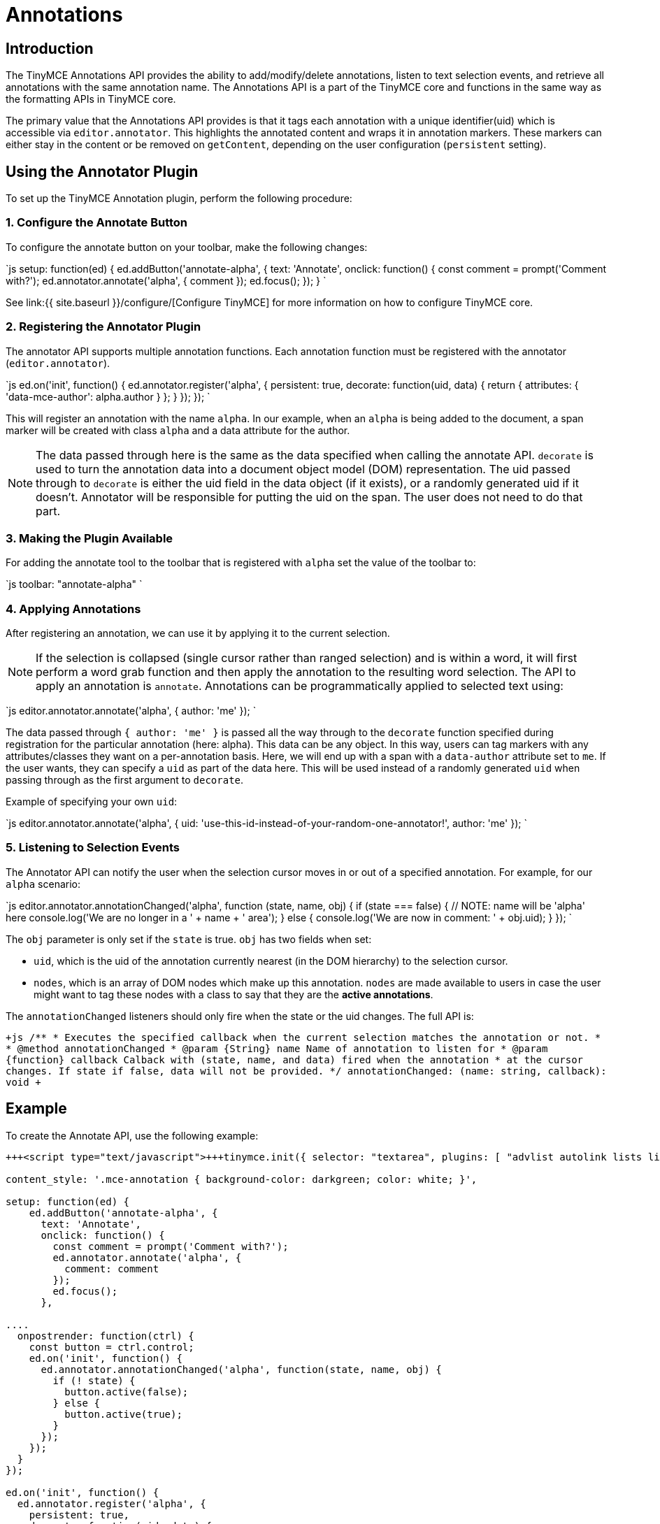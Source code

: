 = Annotations
:description: TinyMCE Annotations provides the ability to describe particular features or add general information to a piece of content and creates identifiers for each added annotation.
:keywords: annotation annotations

== Introduction

The TinyMCE Annotations API provides the ability to add/modify/delete annotations, listen to text selection events, and retrieve all annotations with the same annotation name. The Annotations API is a part of the TinyMCE core and functions in the same way as the formatting APIs in TinyMCE core.

The primary value that the Annotations API provides is that it tags each annotation with a unique identifier(uid) which is accessible via `editor.annotator`. This highlights the annotated content and wraps it in annotation markers. These markers can either stay in the content or be removed on `getContent`, depending on the user configuration (`persistent` setting).

== Using the Annotator Plugin

To set up the TinyMCE Annotation plugin, perform the following procedure:

=== 1. Configure the Annotate Button

To configure the annotate button on your toolbar, make the following changes:

`js
setup: function(ed) {
  ed.addButton('annotate-alpha', {
    text: 'Annotate',
    onclick: function() {
      const comment = prompt('Comment with?');
      ed.annotator.annotate('alpha', {
        comment
      });
      ed.focus();
    });
   }
`

See link:{{ site.baseurl }}/configure/[Configure TinyMCE] for more information on how to configure TinyMCE core.

=== 2. Registering the Annotator Plugin

The annotator API supports multiple annotation functions. Each annotation function must be registered with the annotator (`editor.annotator`).

`js
  ed.on('init', function() {
     ed.annotator.register('alpha', {
       persistent: true,
       decorate: function(uid, data) {
         return {
           attributes: {
             'data-mce-author': alpha.author
           }
         };
       }
     });
   });
`

This will register an annotation with the name `alpha`. In our example, when an `alpha` is being added to the document, a span marker will be created with class `alpha` and a data attribute for the author.

NOTE: The data passed through here is the same as the data specified when calling the annotate API. `decorate` is used to turn the annotation data into a document object model (DOM) representation.
The uid passed through to `decorate` is either the uid field in the data object (if it exists), or a randomly generated uid if it doesn't. Annotator will be responsible for putting the uid on the span. The user does not need to do that part.

=== 3. Making the Plugin Available

For adding the annotate tool to the toolbar that is registered with `alpha` set the value of the toolbar to:

`js
  toolbar: "annotate-alpha"
`

=== 4. Applying Annotations

After registering an annotation, we can use it by applying it to the current selection.

NOTE: If the selection is collapsed (single cursor rather than ranged selection) and is within a word, it will first perform a word grab function and then apply the annotation to the resulting word selection.
The API to apply an annotation is `annotate`.  Annotations can be programmatically applied to selected text using:

`js
  editor.annotator.annotate('alpha', {
    author: 'me'
  });
`

The data passed through `{ author: 'me' }` is passed all the way through to the `decorate` function specified during registration for the particular annotation (here: alpha). This data can be any object. In this way, users can tag markers with any attributes/classes they want on a per-annotation basis. Here, we will end up with a span with a `data-author` attribute set to `me`. If the user wants, they can specify a `uid` as part of the data here. This will be used instead of a randomly generated `uid` when passing through as the first argument to `decorate`.

Example of specifying your own `uid`:

`js
  editor.annotator.annotate('alpha', {
    uid: 'use-this-id-instead-of-your-random-one-annotator!',
    author: 'me'
  });
`

=== 5. Listening to Selection Events

The Annotator API can notify the user when the selection cursor moves in or out of a specified annotation. For example, for our `alpha` scenario:

`js
editor.annotator.annotationChanged('alpha', function (state, name, obj) {
  if (state === false) {
    // NOTE: name will be 'alpha' here
    console.log('We are no longer in a ' + name + ' area');
  } else {
    console.log('We are now in comment: ' + obj.uid);
  }
});
`

The `obj` parameter is only set if the `state` is true. `obj` has two fields when set:

* `uid`, which is the uid of the annotation currently nearest (in the DOM hierarchy) to the selection cursor.
* `nodes`, which is an array of DOM nodes which make up this annotation. `nodes` are made available to users in case the user might want to tag these nodes with a class to say that they are the *active annotations*.

The `annotationChanged` listeners should only fire when the state or the uid changes. The full API is:

`+js
/**
* Executes the specified callback when the current selection matches the annotation or not.
*
* @method annotationChanged
* @param {String} name Name of annotation to listen for
* @param {function} callback Calback with (state, name, and data) fired when the annotation
* at the cursor changes. If state if false, data will not be provided.
*/
annotationChanged: (name: string, callback): void
+`

== Example

To create the Annotate API, use the following example:

```js
+++<script type="text/javascript">+++tinymce.init({ selector: "textarea", plugins: [ "advlist autolink lists link image charmap print preview anchor", "searchreplace visualblocks code fullscreen", "insertdatetime media table contextmenu paste" ], toolbar: "annotate-alpha | insertfile undo redo | styleselect | bold italic | alignleft aligncenter alignright alignjustify | bullist numlist outdent indent | link image",+++</script>+++

content_style: '.mce-annotation { background-color: darkgreen; color: white; }',

setup: function(ed) {
    ed.addButton('annotate-alpha', {
      text: 'Annotate',
      onclick: function() {
        const comment = prompt('Comment with?');
        ed.annotator.annotate('alpha', {
          comment: comment
        });
        ed.focus();
      },

....
  onpostrender: function(ctrl) {
    const button = ctrl.control;
    ed.on('init', function() {
      ed.annotator.annotationChanged('alpha', function(state, name, obj) {
        if (! state) {
          button.active(false);
        } else {
          button.active(true);
        }
      });
    });
  }
});

ed.on('init', function() {
  ed.annotator.register('alpha', {
    persistent: true,
    decorate: function(uid, data) {
      return {
        attributes: {
          'data-mce-alpha': data.alpha
        }
      };
    }
  });
});   } });
....

</script>+++<form method="post" action="dump.php">++++++<textarea name="content">++++++</textarea>++++++</form>+++

```

link:{{ site.baseurl }}/images/annotate.png[Example]

== Retrieving All Annotations for a Particular Annotation Name

The Annotator API allows you to retrieve an object of all of the uids for a particular annotation type (e.g. alpha), and the nodes associated with those uids. For example, to retrieve all `alpha` annotations, we would use this code:

`js
var annotations = editor.annotator.getAll('alpha');
var nodesInFirstUid = annotations['first-uid'];
`

Assuming that there is a uid called `first-uid`, the above code shows you how to access the nodes used for making that annotation. The full API is:

`+js
/**
* Retrieve all the annotations for a given name
*
* @method getAll
* @param {String} name the name of the annotations to retrieve
* @return {Object} an index of annotations from uid => DOM nodes
*/
getAll: (name)
+`

== Deleting an Annotation

To delete a particular annotation at the cursor, use the `remove` API. It will remove the closest annotation that matches the name. For example,

`js
editor.annotator.remove('alpha');
`

Now, this will bypass any other annotations that might be closer to the selection cursor, and will just remove annotations which are `alpha` annotations. If there are no annotations of that name, it will do nothing. The full API is:

`+js
/**
* Removes any annotations from the current selection that match
* the name
*
* @param remove
* @param {String} name the name of the annotation to remove
*/
remove: (name)
+`
